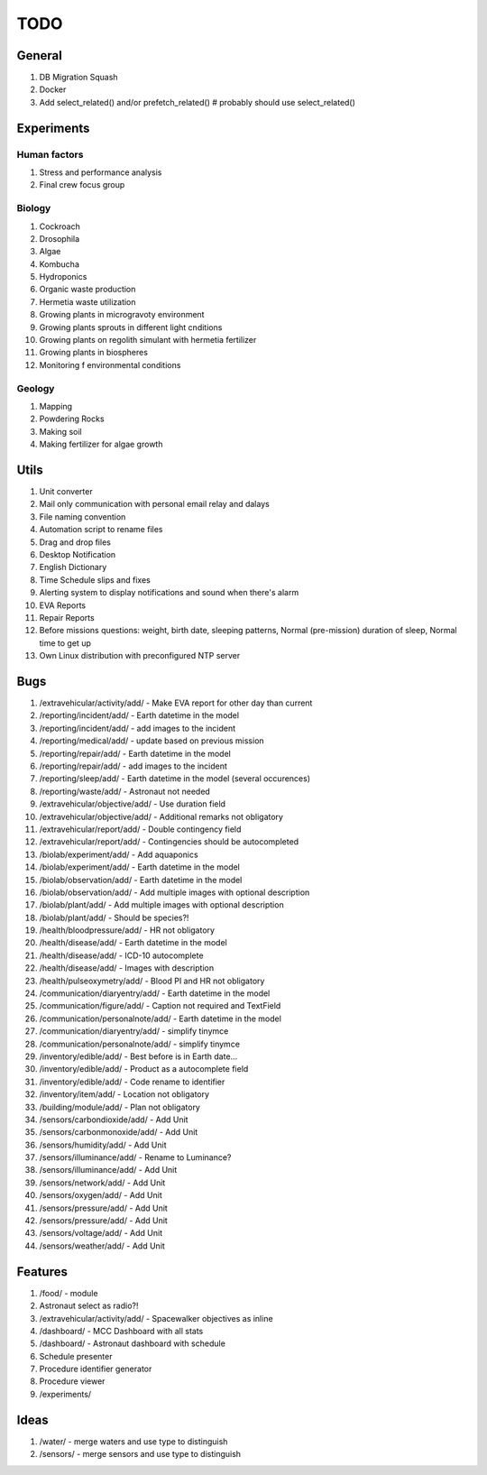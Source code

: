 ****
TODO
****

General
=======
#. DB Migration Squash
#. Docker
#. Add select_related() and/or prefetch_related()  # probably should use select_related()

Experiments
===========

Human factors
-------------
#. Stress and performance analysis
#. Final crew focus group

Biology
-------
#. Cockroach
#. Drosophila
#. Algae
#. Kombucha
#. Hydroponics
#. Organic waste production
#. Hermetia waste utilization
#. Growing plants in microgravoty environment
#. Growing plants sprouts in different light cnditions
#. Growing plants on regolith simulant with hermetia fertilizer
#. Growing plants in biospheres
#. Monitoring f environmental conditions

Geology
-------
#. Mapping
#. Powdering Rocks
#. Making soil
#. Making fertilizer for algae growth

Utils
=====
#. Unit converter
#. Mail only communication with personal email relay and dalays
#. File naming convention
#. Automation script to rename files
#. Drag and drop files
#. Desktop Notification
#. English Dictionary
#. Time Schedule slips and fixes
#. Alerting system to display notifications and sound when there's alarm
#. EVA Reports
#. Repair Reports
#. Before missions questions: weight, birth date, sleeping patterns, Normal (pre-mission) duration of sleep, Normal time to get up
#. Own Linux distribution with preconfigured NTP server

Bugs
====
#. /extravehicular/activity/add/ - Make EVA report for other day than current
#. /reporting/incident/add/ - Earth datetime in the model
#. /reporting/incident/add/ - add images to the incident
#. /reporting/medical/add/ - update based on previous mission
#. /reporting/repair/add/ - Earth datetime in the model
#. /reporting/repair/add/ - add images to the incident
#. /reporting/sleep/add/ - Earth datetime in the model (several occurences)
#. /reporting/waste/add/ - Astronaut not needed
#. /extravehicular/objective/add/ - Use duration field
#. /extravehicular/objective/add/ - Additional remarks not obligatory
#. /extravehicular/report/add/ - Double contingency field
#. /extravehicular/report/add/ - Contingencies should be autocompleted
#. /biolab/experiment/add/ - Add aquaponics
#. /biolab/experiment/add/ - Earth datetime in the model
#. /biolab/observation/add/ - Earth datetime in the model
#. /biolab/observation/add/ - Add multiple images with optional description
#. /biolab/plant/add/ - Add multiple images with optional description
#. /biolab/plant/add/ - Should be species?!
#. /health/bloodpressure/add/ - HR not obligatory
#. /health/disease/add/ - Earth datetime in the model
#. /health/disease/add/ - ICD-10 autocomplete
#. /health/disease/add/ - Images with description
#. /health/pulseoxymetry/add/ - Blood PI and HR not obligatory
#. /communication/diaryentry/add/ - Earth datetime in the model
#. /communication/figure/add/ - Caption not required and TextField
#. /communication/personalnote/add/ - Earth datetime in the model
#. /communication/diaryentry/add/ - simplify tinymce
#. /communication/personalnote/add/ - simplify tinymce
#. /inventory/edible/add/ - Best before is in Earth date...
#. /inventory/edible/add/ - Product as a autocomplete field
#. /inventory/edible/add/ - Code rename to identifier
#. /inventory/item/add/ - Location not obligatory
#. /building/module/add/ - Plan not obligatory
#. /sensors/carbondioxide/add/ - Add Unit
#. /sensors/carbonmonoxide/add/ - Add Unit
#. /sensors/humidity/add/ - Add Unit
#. /sensors/illuminance/add/ - Rename to Luminance?
#. /sensors/illuminance/add/ - Add Unit
#. /sensors/network/add/ - Add Unit
#. /sensors/oxygen/add/ - Add Unit
#. /sensors/pressure/add/ - Add Unit
#. /sensors/pressure/add/ - Add Unit
#. /sensors/voltage/add/ - Add Unit
#. /sensors/weather/add/ - Add Unit

Features
========
#. /food/ - module
#. Astronaut select as radio?!
#. /extravehicular/activity/add/ - Spacewalker objectives as inline
#. /dashboard/ - MCC Dashboard with all stats
#. /dashboard/ - Astronaut dashboard with schedule
#. Schedule presenter
#. Procedure identifier generator
#. Procedure viewer
#. /experiments/

Ideas
=====
#. /water/ - merge waters and use type to distinguish
#. /sensors/ - merge sensors and use type to distinguish
